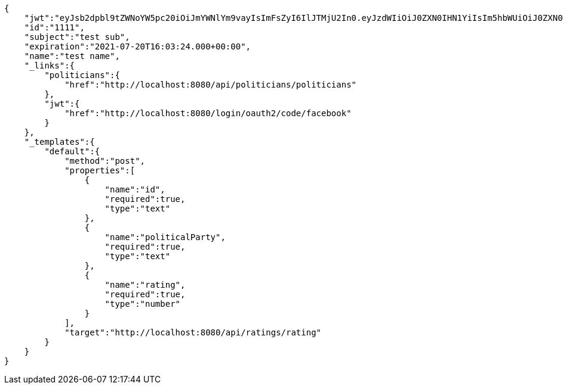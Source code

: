 [source,json,background-color=#f5f5f5]
----
{
    "jwt":"eyJsb2dpbl9tZWNoYW5pc20iOiJmYWNlYm9vayIsImFsZyI6IlJTMjU2In0.eyJzdWIiOiJ0ZXN0IHN1YiIsIm5hbWUiOiJ0ZXN0IG5hbWUiLCJqdGkiOiIxMTExIiwiZXhwIjoxNjI2Nzk3MDA0fQ.OSpWkVxoS6P9C5d4Q9h7dNhR3aLfdya56U6eBA1_vxbiPxsP6kxCM9sQ27clYIZronrjmGp0dxii74mhocRtyoEHBrRmTUcfmHG6C9_bUIYnMebfAdcihBFJJbEyEV_FBOR8FJl9SYt9O054LOVlrxKugCXJCtGcP_NGVYffVqz2QIac_cAqNcLC5MeX5nDZBoVcieW2PmjJErFmSVXl3Ysya3msQax5oV92MV0I5dGmBnmL9Go1cxLCxSohpcV27fomFFIijjVdS3N95-gGKuhj5j_aG7MUsbicCFXn5paLycKTj7rcMhyuqOxHHE8IE7o69O88mmZVEuT9oyWylg",
    "id":"1111",
    "subject":"test sub",
    "expiration":"2021-07-20T16:03:24.000+00:00",
    "name":"test name",
    "_links":{
        "politicians":{
            "href":"http://localhost:8080/api/politicians/politicians"
        },
        "jwt":{
            "href":"http://localhost:8080/login/oauth2/code/facebook"
        }
    },
    "_templates":{
        "default":{
            "method":"post",
            "properties":[
                {
                    "name":"id",
                    "required":true,
                    "type":"text"
                },
                {
                    "name":"politicalParty",
                    "required":true,
                    "type":"text"
                },
                {
                    "name":"rating",
                    "required":true,
                    "type":"number"
                }
            ],
            "target":"http://localhost:8080/api/ratings/rating"
        }
    }
}
----
